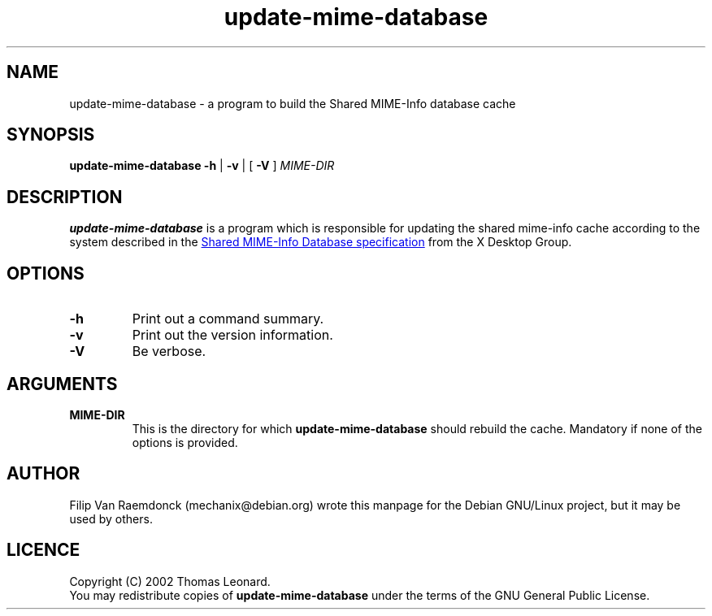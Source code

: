 .\" Hey, Emacs!  This is an -*- nroff -*- source file.
.\"
.\" (c) 2001 Filip Van Raemdonck <mechanix@debian.org>
.\"
.\" This manpage is in the public domain.
.\"

.TH update-mime-database 1 "26 Jul 2002" "Filip Van Raemdonck" "X Desktop Group"

.SH NAME
update-mime-database \- a program to build the Shared MIME-Info database cache

.SH SYNOPSIS
.B update-mime-database \-h
|
.B \-v
| [
.B \-V
]
.I MIME-DIR

.SH DESCRIPTION
.B update-mime-database
is a program which is responsible for updating the shared mime-info cache
according to the system described in the
.UR http://www.freedesktop.org/wiki/Specifications/shared-mime-info-spec
Shared MIME-Info Database specification
.UE
from the X Desktop Group.

.SH OPTIONS
.TP
\fB\-h\fR
Print out a command summary.
.TP
\fB\-v\fR
Print out the version information.
.TP
\fB\-V\fR
Be verbose.

.SH ARGUMENTS
.TP
\fBMIME-DIR\fR
This is the directory for which
.B update-mime-database
should rebuild the cache. Mandatory if none of the options is provided.

.SH AUTHOR
Filip Van Raemdonck (mechanix@debian.org) wrote this manpage for the
Debian GNU/Linux project, but it may be used by others.

.SH LICENCE
Copyright (C) 2002 Thomas Leonard.
.br
You may redistribute copies of
.B update-mime-database
under the terms of the GNU General Public License.

